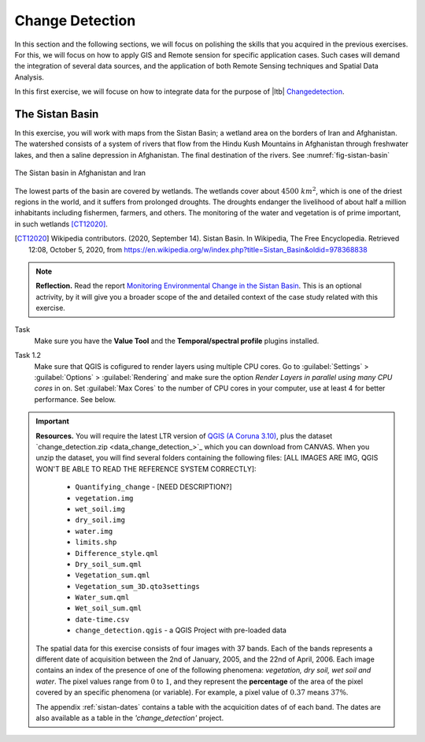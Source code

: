 Change Detection
================================

In this section and the following sections, we will focus on polishing the skills that you acquired in the previous exercises. For this, we will focus on how to apply GIS and Remote sension for specific application cases. Such cases will demand the integration of several data sources, and the application of both Remote Sensing techniques and Spatial Data Analysis.
 
In this first exercise, we will focuse on how to integrate data for the purpose of |ltb| `<Change detection>`_.

The Sistan Basin
----------------

In this exercise, you will work with maps from the Sistan Basin; a wetland area on the borders of Iran and Afghanistan. The watershed consists of a system of rivers that flow from the Hindu Kush Mountains in Afghanistan through freshwater lakes, and then a saline depression in Afghanistan. The final destination of the rivers.  See :numref:`fig-sistan-basin` 

.. _fig-sistan-basin:
.. figure:: _static/img/sistan-basin.png
   :alt: The Sistan basin in Afghanistan and Iran
   :figclass: align-center

   The Sistan basin in Afghanistan and Iran


The lowest parts of the basin are covered by wetlands. The wetlands cover about :math:`4500 \ km^2`, which is one of the driest regions in the world, and it suffers from prolonged droughts. 
The droughts endanger the livelihood of about half a million inhabitants including fishermen, farmers, and others. The monitoring of the water and vegetation is of prime important, in such wetlands [CT12020]_.

.. [CT12020] Wikipedia contributors. (2020, September 14). Sistan Basin. In Wikipedia, The Free Encyclopedia. Retrieved 12:08, October 5, 2020, from https://en.wikipedia.org/w/index.php?title=Sistan_Basin&oldid=978368838

.. note:: 
   **Reflection.**
   Read the report `Monitoring Environmental Change in the Sistan Basin <sistan-report>`_. This is an optional actrivity, by it will give you a broader scope of the and detailed context of the case study related with this exercise.

Task 
   Make sure you have the **Value Tool** and  the **Temporal/spectral profile** plugins installed. 

Task 1.2 
   Make sure that QGIS is cofigured to render layers  using multiple CPU cores. Go to 
   :guilabel:`Settings` > :guilabel:`Options` > :guilabel:`Rendering` and make sure the option *Render Layers in parallel using many CPU cores* in on. Set :guilabel:`Max Cores` to the number of CPU cores in your computer, use at least 4 for better performance. See below.

   .. image:: _static/img/qgis-rendering-options.png 
      :align: center



.. important:: 
   **Resources.**
   You will require the latest LTR version of `QGIS (A Coruna 3.10) <https://qgis.org/en/site/forusers/download.html>`_, plus the dataset `change_detection.zip <data_change_detection_>`_ which you can download from CANVAS.  When you unzip the dataset, you  will find several folders containing the following files:  [ALL IMAGES ARE IMG, QGIS WON'T BE ABLE TO READ THE REFERENCE SYSTEM CORRECTLY]:
  
      +  ``Quantifying_change`` - [NEED DESCRIPTION?]
      +  ``vegetation.img``
      +  ``wet_soil.img``
      +  ``dry_soil.img``
      +  ``water.img``
      +  ``limits.shp``
      +  ``Difference_style.qml``
      +  ``Dry_soil_sum.qml``
      +  ``Vegetation_sum.qml``
      +  ``Vegetation_sum_3D.qto3settings``	
      +  ``Water_sum.qml``
      +  ``Wet_soil_sum.qml``
      +  ``date-time.csv``
      +	``change_detection.qgis`` - a QGIS Project with pre-loaded data
   
   The spatial data for this exercise consists of four images with 37 bands. Each of the bands represents a different date of acquisition between the 2nd of January, 2005, and the 22nd of April, 2006. Each image contains an index of the presence of one of the following phenomena: *vegetation, dry soil, wet soil and water*. The pixel values range from :math:`0` to :math:`1`, and they represent the **percentage** of the area of the pixel covered by an specific phenomena (or variable). For example, a pixel value of :math:`0.37` means :math:`37\%`.
   
   The appendix :ref:`sistan-dates` contains a table with the acquicition dates of of each band. The dates are also available as a table in the *'change_detection'* project.


   




